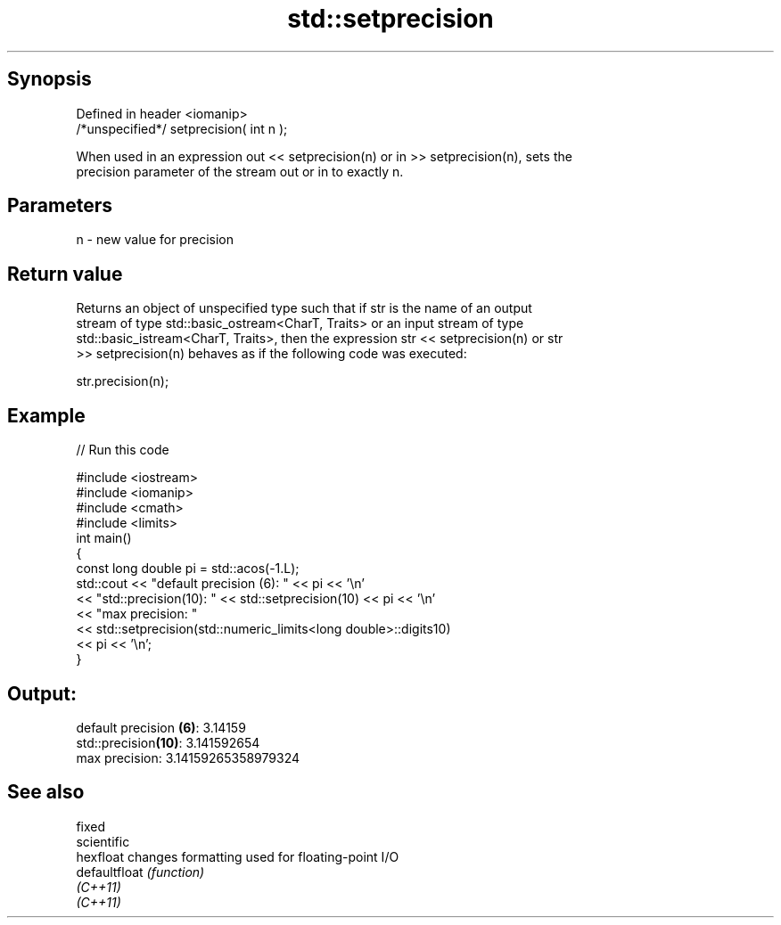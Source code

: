 .TH std::setprecision 3 "Jun 28 2014" "2.0 | http://cppreference.com" "C++ Standard Libary"
.SH Synopsis
   Defined in header <iomanip>
   /*unspecified*/ setprecision( int n );

   When used in an expression out << setprecision(n) or in >> setprecision(n), sets the
   precision parameter of the stream out or in to exactly n.

.SH Parameters

   n - new value for precision

.SH Return value

   Returns an object of unspecified type such that if str is the name of an output
   stream of type std::basic_ostream<CharT, Traits> or an input stream of type
   std::basic_istream<CharT, Traits>, then the expression str << setprecision(n) or str
   >> setprecision(n) behaves as if the following code was executed:

   str.precision(n);

.SH Example

   
// Run this code

 #include <iostream>
 #include <iomanip>
 #include <cmath>
 #include <limits>
 int main()
 {
     const long double pi = std::acos(-1.L);
     std::cout << "default precision (6): " << pi << '\\n'
               << "std::precision(10):    " << std::setprecision(10) << pi << '\\n'
               << "max precision:         "
               << std::setprecision(std::numeric_limits<long double>::digits10)
               << pi << '\\n';
 }

.SH Output:

 default precision \fB(6)\fP: 3.14159
 std::precision\fB(10)\fP:    3.141592654
 max precision:         3.14159265358979324

.SH See also

   fixed
   scientific
   hexfloat     changes formatting used for floating-point I/O
   defaultfloat \fI(function)\fP 
   \fI(C++11)\fP
   \fI(C++11)\fP
